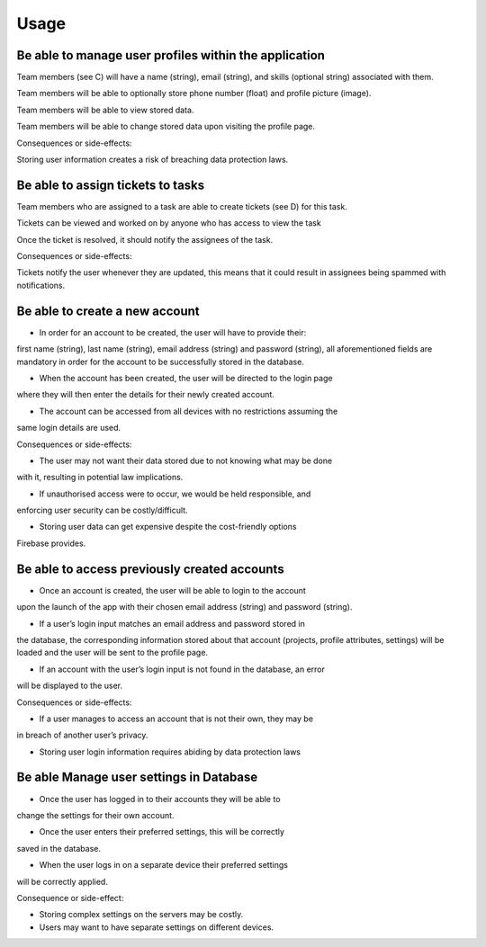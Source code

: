 Usage
=====

.. .. _installation:

.. Installation
.. ------------

.. To use Project Master, first install it from the Github repository:

.. .. code-block:: console

..    git clone https://github.com/setap5d/coursework.git

.. Definitions
.. -----------

.. A. Project

.. A project is an organised effort with a specific objective or set of objectives to be achieved. 
.. It is initiated and undertaken by one or more individuals and can be broken down into 
.. smaller, manageable tasks.

.. B. Task

.. A task is a specific and measurable unit of work within a project. It represents an individual 
.. objective contributing to the overall project goals. Tasks can be assigned to zero or more 
.. team members.

.. C. Team Member

.. A team member is an individual actively participating in the collaborative effort of a project. 
.. Each team member contributes their skills and expertise toward the completion of tasks.

.. D. Tickets

.. A ticket is a comment that can be written on any task and viewed by other team members including 
.. those who are not assigned to a task. The purpose of a ticket is to get help from someone who is not 
.. assigned to a task. 
.. It should provide information to the reader about what the problem is, and any other details that 
.. the writer deems necessary (steps to solve, attempts to fix, etc.)
.. Once the problem a ticket describes has been fixed, it should be able to be marked as resolved.


.. Be able to manage multiple projects at once
.. ----------------
.. Users will be able to create new projects (see A).

.. Users will be able to view multiple assigned projects at any one time.

.. Users will be able to change the name, deadline and assignees.

.. Users will be able to delete projects.

.. Projects will have a title (string), deadline (date), description 
.. (string), and list of team members (see C) (list).

.. Consequences or side-effects: 

.. If a user has too many projects, it could cause the application to slow 
.. down on the projects page due to the number of widgets being displayed to them.

.. Storing more projects on our servers would cost more money as we store more data.

.. Be able to manage multiple tasks within projects
.. ------------------------------------------------

.. Tasks (see B) will have a title (string), deadline (date), description 
.. (string), none or many assignees to that task and store zero or many tickets.

.. Project leaders will be able to create new tasks.

.. Project leaders will be able to change the title, deadline, description 
.. and assignees.

.. Consequences or side-effects: 

.. If a user has too many tasks, it could cause the application to slow down 
.. on the projects page due to the number of widgets being displayed to them

.. Storing tasks on our servers may cost more money as we store more data

Be able to manage user profiles within the application
------------------------------------------------------

Team members (see C) will have a name (string), email (string), and 
skills (optional string) associated with them.

Team members will be able to optionally store phone number 
(float) and profile picture (image).

Team members will be able to view stored data.

Team members will be able to change stored data upon visiting the profile page.

Consequences or side-effects: 

Storing user information creates a risk of breaching data protection laws.

Be able to assign tickets to tasks
-----------------------------------

Team members who are assigned to a task are able to create tickets 
(see D) for this task.

Tickets can be viewed and worked on by anyone who has access to view the task

Once the ticket is resolved, it should notify the assignees of the task.

Consequences or side-effects: 

Tickets notify the user whenever they are updated, this means that it could 
result in assignees being spammed with notifications.



Be able to create a new account
-------------------------------

- In order for an account to be created, the user will have to provide their: 
first name (string), last name (string), email address (string) and password 
(string), all aforementioned fields are mandatory in order for the account to 
be successfully stored in the database.

- When the account has been created, the user will be directed to the login page 
where they will then enter the details for their newly created account.

- The account can be accessed from all devices with no restrictions assuming the 
same login details are used.

Consequences or side-effects:

- The user may not want their data stored due to not knowing what may be done 
with it, resulting in potential law implications.

- If unauthorised access were to occur, we would be held responsible, and 
enforcing user security can be costly/difficult.

- Storing user data can get expensive despite the cost-friendly options 
Firebase provides.

Be able to access previously created accounts
---------------------------------------------

- Once an account is created, the user will be able to login to the account 
upon the launch of the app with their chosen email address (string) 
and password (string).

- If a user’s login input matches an email address and password stored in 
the database, the corresponding information stored about that account 
(projects, profile attributes, settings) will be loaded and the user 
will be sent to the profile page.

- If an account with the user’s login input is not found in the database, an error 
will be displayed to the user.

Consequences or side-effects:

- If a user manages to access an account that is not their own, they may be 
in breach of another user’s privacy.

- Storing user login information requires abiding by data protection laws

Be able Manage user settings in Database
----------------------------------------

- Once the user has logged in to their accounts they will be able to 
change the settings for their own account.

- Once the user enters their preferred settings, this will be correctly 
saved in the database.

- When the user logs in on a separate device their preferred settings 
will be correctly applied.

Consequence or side-effect:

- Storing complex settings on the servers may be costly.

- Users may want to have separate settings on different devices.

